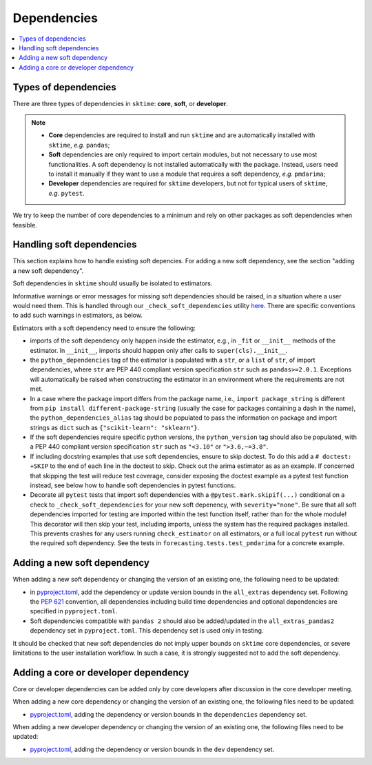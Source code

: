 .. _dependencies:

Dependencies
============

.. contents::
   :local:

Types of dependencies
---------------------

There are three types of dependencies in ``sktime``: **core**, **soft**, or **developer**.

.. note::

   * **Core** dependencies are required to install and run ``sktime`` and are automatically installed with ``sktime``, *e.g.*  ``pandas``;
   * **Soft** dependencies are only required to import certain modules, but not necessary to use most functionalities. A soft dependency is not installed automatically with the package. Instead, users need to install it manually if they want to use a module that requires a soft dependency, *e.g.* ``pmdarima``;
   * **Developer** dependencies are required for ``sktime`` developers, but not for typical users of ``sktime``, *e.g.* ``pytest``.


We try to keep the number of core dependencies to a minimum and rely on other packages as soft dependencies when feasible.

Handling soft dependencies
--------------------------

This section explains how to handle existing soft depencies.
For adding a new soft dependency, see the section "adding a new soft dependency".

Soft dependencies in ``sktime`` should usually be isolated to estimators.

Informative warnings or error messages for missing soft dependencies should be raised, in a situation where a user would need them.
This is handled through our ``_check_soft_dependencies`` utility
`here <https://github.com/sktime/sktime/blob/main/sktime/utils/validation/_dependencies.py>`__.
There are specific conventions to add such warnings in estimators, as below.

Estimators with a soft dependency need to ensure the following:

*  imports of the soft dependency only happen inside the estimator,
   e.g., in ``_fit`` or ``__init__`` methods of the estimator.
   In ``__init__``, imports should happen only after calls to ``super(cls).__init__``.
*  the ``python_dependencies`` tag of the estimator is populated with a ``str``,
   or a ``list`` of ``str``, of import dependencies, where ``str`` are PEP 440 compliant version specification ``str``
   such as ``pandas>=2.0.1``. Exceptions will automatically be raised when constructing the estimator
   in an environment where the requirements are not met.
*  In a case where the package import differs from the package name, i.e., ``import package_string`` is different from
   ``pip install different-package-string`` (usually the case for packages containing a dash in the name), the ``python_dependencies_alias`` tag
   should be populated to pass the information on package and import strings as ``dict`` such as ``{"scikit-learn": "sklearn"}``.
*  If the soft dependencies require specific python versions, the ``python_version``
   tag should also be populated, with a PEP 440 compliant version specification ``str`` such as ``"<3.10"`` or ``">3.6,~=3.8"``.
*  If including docstring examples that use soft dependencies, ensure to skip doctest. To do this add a ``# doctest: +SKIP`` to the end of each
   line in the doctest to skip. Check out the arima estimator as as an example. If concerned that skipping the test will reduce test coverage,
   consider exposing the doctest example as a pytest test function instead, see below how to handle soft dependencies in pytest functions.
*  Decorate all ``pytest`` tests that import soft dependencies with a ``@pytest.mark.skipif(...)`` conditional on a check to ``_check_soft_dependencies``
   for your new soft depenency, with ``severity="none"``.  Be sure that all soft dependencies imported for testing are imported within the test function itself,
   rather than for the whole module!  This decorator will then skip your test, including imports, unless the system has the required packages installed.
   This prevents crashes for any users running ``check_estimator`` on all estimators, or a full local ``pytest`` run without the required soft dependency.
   See the tests in ``forecasting.tests.test_pmdarima`` for a concrete example.

Adding a new soft dependency
----------------------------

When adding a new soft dependency or changing the version of an existing one,
the following need to be updated:

*  in `pyproject.toml <https://github.com/sktime/sktime/blob/main/pyproject.toml>`__,
   add the dependency or update version bounds in the ``all_extras`` dependency set.
   Following the `PEP 621 <https://www.python.org/dev/peps/pep-0621/>`_ convention, all dependencies
   including build time dependencies and optional dependencies are specified in ``pyproject.toml``.
*  Soft dependencies compatible with ``pandas 2`` should also be added/updated in the
   ``all_extras_pandas2`` dependency set in ``pyproject.toml``. This dependency set
   is used only in testing.

It should be checked that new soft dependencies do not imply
upper bounds on ``sktime`` core dependencies, or severe limitations to the user
installation workflow.
In such a case, it is strongly suggested not to add the soft dependency.

Adding a core or developer dependency
-------------------------------------

Core or developer dependencies can be added only by core developers after discussion in the core developer meeting.

When adding a new core dependency or changing the version of an existing one,
the following files need to be updated:

*  `pyproject.toml <https://github.com/sktime/sktime/blob/main/pyproject.toml>`__,
   adding the dependency or version bounds in the ``dependencies`` dependency set.

When adding a new developer dependency or changing the version of an existing one,
the following files need to be updated:

*  `pyproject.toml <https://github.com/sktime/sktime/blob/main/pyproject.toml>`__,
   adding the dependency or version bounds in the ``dev`` dependency set.

